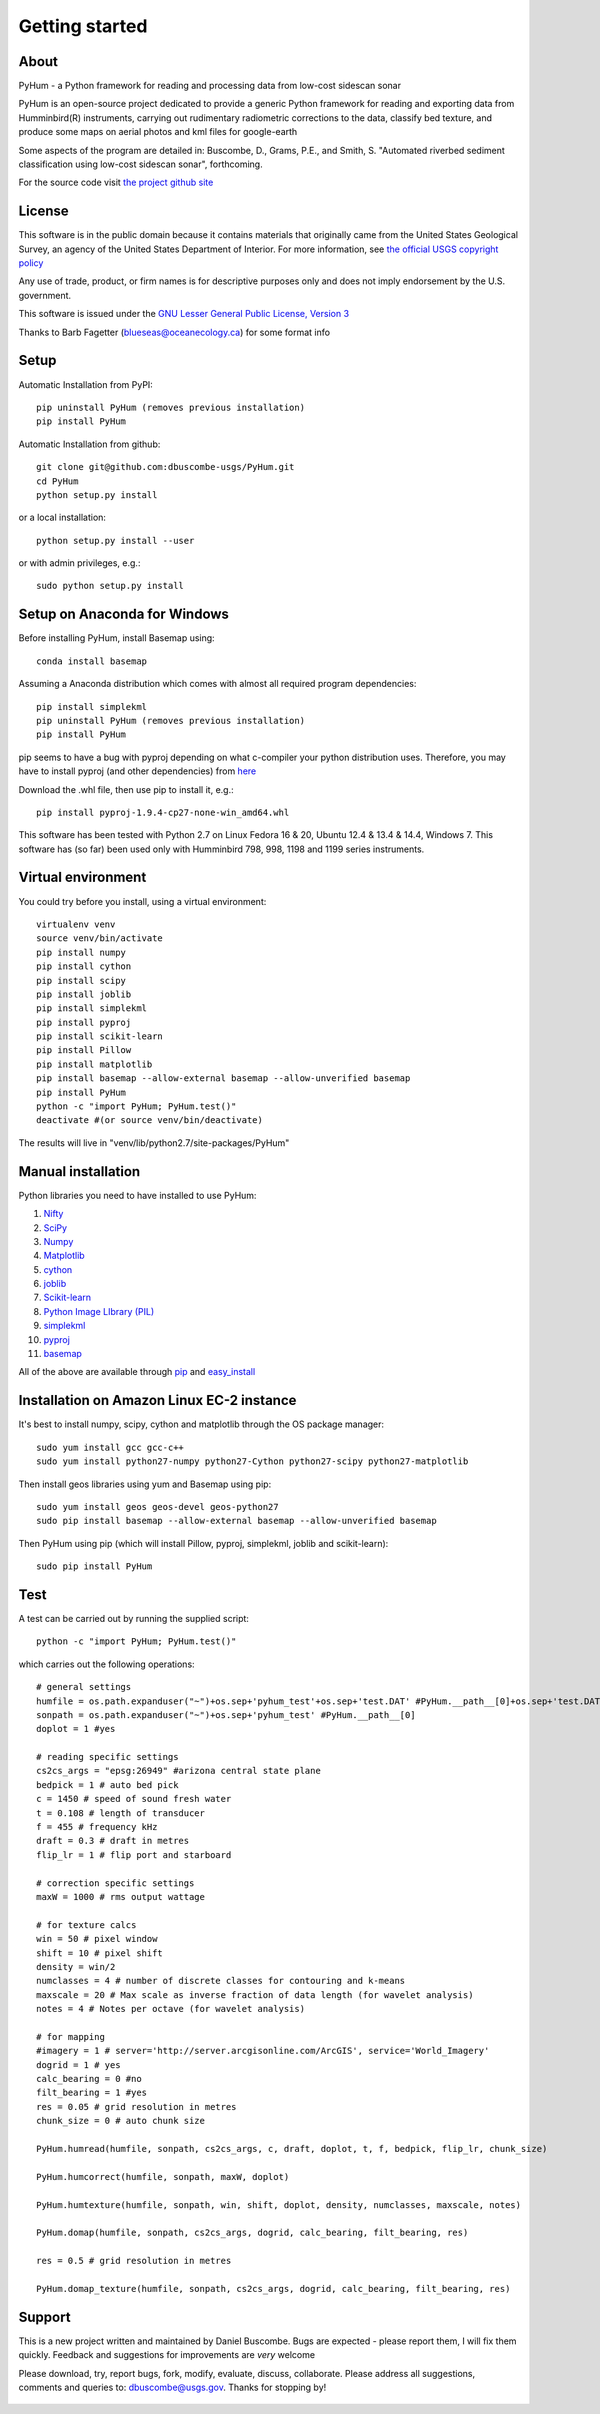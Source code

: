 .. _getting_started:


***************
Getting started
***************

.. _about:

About
======

PyHum - a Python framework for reading and processing data from low-cost sidescan sonar

PyHum is an open-source project dedicated to provide a generic Python framework 
for reading and exporting data from Humminbird(R) instruments, carrying out rudimentary radiometric corrections to the data,
classify bed texture, and produce some maps on aerial photos and kml files for google-earth

Some aspects of the program are detailed in:
Buscombe, D., Grams, P.E., and Smith, S. "Automated riverbed sediment classification using low-cost sidescan sonar", forthcoming.

For the source code visit `the project github site <https://github.com/dbuscombe-usgs/PyHum/>`_


.. _license:

License
========

This software is in the public domain because it contains materials that
originally came from the United States Geological Survey, an agency of the
United States Department of Interior. For more information, 
see `the official USGS copyright policy <http://www.usgs.gov/visual-id/credit_usgs.html#copyright>`_

Any use of trade, product, or firm names is for descriptive purposes only 
and does not imply endorsement by the U.S. government.

This software is issued under the `GNU Lesser General Public License, Version 3 <http://www.gnu.org/copyleft/lesser.html>`_

Thanks to Barb Fagetter (blueseas@oceanecology.ca) for some format info

.. _setup:

Setup
========

Automatic Installation from PyPI::


  pip uninstall PyHum (removes previous installation)
  pip install PyHum


Automatic Installation from github::


  git clone git@github.com:dbuscombe-usgs/PyHum.git
  cd PyHum
  python setup.py install


or a local installation::


  python setup.py install --user


or with admin privileges, e.g.::


  sudo python setup.py install


Setup on Anaconda for Windows
===============================
Before installing PyHum, install Basemap using::

  conda install basemap


Assuming a Anaconda distribution which comes with almost all required program dependencies::


  pip install simplekml
  pip uninstall PyHum (removes previous installation)
  pip install PyHum


pip seems to have a bug with pyproj depending on what c-compiler your python distribution uses. Therefore, you may have to install pyproj (and other dependencies) from `here <http://www.lfd.uci.edu/~gohlke/pythonlibs/>`_

Download the .whl file, then use pip to install it, e.g.::


  pip install pyproj-1.9.4-cp27-none-win_amd64.whl


This software has been tested with Python 2.7 on Linux Fedora 16 & 20, Ubuntu 12.4 & 13.4 & 14.4, Windows 7. This software has (so far) been used only with Humminbird 798, 998, 1198 and 1199 series instruments. 


.. _virtualenv:

Virtual environment
====================

You could try before you install, using a virtual environment::

  virtualenv venv
  source venv/bin/activate
  pip install numpy
  pip install cython
  pip install scipy
  pip install joblib
  pip install simplekml
  pip install pyproj
  pip install scikit-learn
  pip install Pillow
  pip install matplotlib
  pip install basemap --allow-external basemap --allow-unverified basemap
  pip install PyHum
  python -c "import PyHum; PyHum.test()"
  deactivate #(or source venv/bin/deactivate)

The results will live in "venv/lib/python2.7/site-packages/PyHum"


.. _manualinstall:

Manual installation
====================

Python libraries you need to have installed to use PyHum:

1. `Nifty <http://www.mpa-garching.mpg.de/ift/nifty/index.html>`_
2. `SciPy <http://www.scipy.org/scipylib/download.html>`_
3. `Numpy <http://www.scipy.org/scipylib/download.html>`_
4. `Matplotlib <http://matplotlib.org/downloads.html>`_
5. `cython <http://cython.org/>`_
6. `joblib <https://pythonhosted.org/joblib/>`_
7. `Scikit-learn <http://scikit-learn.org/stable/>`_
8. `Python Image LIbrary (PIL) <http://www.pythonware.com/products/pil/>`_
9. `simplekml <http://simplekml.readthedocs.org/en/latest/index.html>`_
10. `pyproj <https://pypi.python.org/pypi/pyproj>`_
11. `basemap <http://matplotlib.org/basemap/>`_

All of the above are available through `pip <https://pypi.python.org/pypi/pip>`_ and `easy_install <https://pythonhosted.org/setuptools/easy_install.html>`_


Installation on Amazon Linux EC-2 instance
============================================

It's best to install numpy, scipy, cython and matplotlib through the OS package manager::

  sudo yum install gcc gcc-c++
  sudo yum install python27-numpy python27-Cython python27-scipy python27-matplotlib

Then install geos libraries using yum and Basemap using pip::
   
  sudo yum install geos geos-devel geos-python27
  sudo pip install basemap --allow-external basemap --allow-unverified basemap

Then PyHum using pip (which will install Pillow, pyproj, simplekml, joblib and scikit-learn)::

  sudo pip install PyHum


.. _test:

Test
======

A test can be carried out by running the supplied script::

  python -c "import PyHum; PyHum.test()"

which carries out the following operations::

   # general settings   
   humfile = os.path.expanduser("~")+os.sep+'pyhum_test'+os.sep+'test.DAT' #PyHum.__path__[0]+os.sep+'test.DAT'
   sonpath = os.path.expanduser("~")+os.sep+'pyhum_test' #PyHum.__path__[0]
   doplot = 1 #yes

   # reading specific settings
   cs2cs_args = "epsg:26949" #arizona central state plane
   bedpick = 1 # auto bed pick
   c = 1450 # speed of sound fresh water
   t = 0.108 # length of transducer
   f = 455 # frequency kHz
   draft = 0.3 # draft in metres
   flip_lr = 1 # flip port and starboard

   # correction specific settings
   maxW = 1000 # rms output wattage

   # for texture calcs
   win = 50 # pixel window
   shift = 10 # pixel shift
   density = win/2 
   numclasses = 4 # number of discrete classes for contouring and k-means
   maxscale = 20 # Max scale as inverse fraction of data length (for wavelet analysis)
   notes = 4 # Notes per octave (for wavelet analysis)

   # for mapping
   #imagery = 1 # server='http://server.arcgisonline.com/ArcGIS', service='World_Imagery'
   dogrid = 1 # yes
   calc_bearing = 0 #no
   filt_bearing = 1 #yes
   res = 0.05 # grid resolution in metres
   chunk_size = 0 # auto chunk size

   PyHum.humread(humfile, sonpath, cs2cs_args, c, draft, doplot, t, f, bedpick, flip_lr, chunk_size)

   PyHum.humcorrect(humfile, sonpath, maxW, doplot)

   PyHum.humtexture(humfile, sonpath, win, shift, doplot, density, numclasses, maxscale, notes)

   PyHum.domap(humfile, sonpath, cs2cs_args, dogrid, calc_bearing, filt_bearing, res)

   res = 0.5 # grid resolution in metres
   
   PyHum.domap_texture(humfile, sonpath, cs2cs_args, dogrid, calc_bearing, filt_bearing, res)

.. _support:

Support
=========

This is a new project written and maintained by Daniel Buscombe. Bugs are expected - please report them, I will fix them quickly. Feedback and suggestions for improvements are *very* welcome

Please download, try, report bugs, fork, modify, evaluate, discuss, collaborate. Please address all suggestions, comments and queries to: dbuscombe@usgs.gov. Thanks for stopping by! 

  .. image:: _static/pyhum_logo_colour_sm.png

